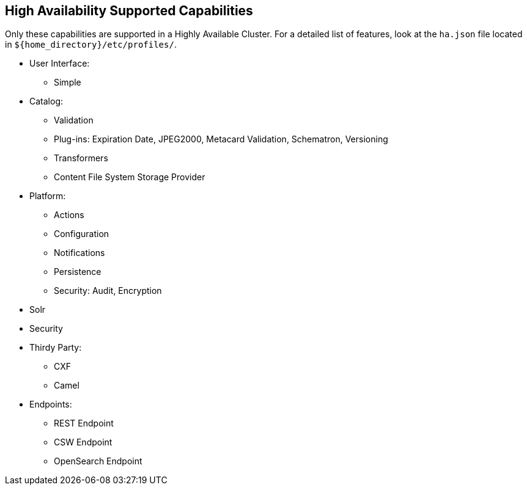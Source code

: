 :type: subCoreConcept
:section: Core Concepts
:status: published
:title: High Availability Supported Capabilities
:parent: Introduction to High Availability
:order: 00

== {title}

Only these capabilities are supported in a Highly Available Cluster.
For a detailed list of features, look at the `ha.json` file located in `${home_directory}/etc/profiles/`.

* User Interface:
** Simple
* Catalog:
** Validation
** Plug-ins: Expiration Date, JPEG2000, Metacard Validation, Schematron, Versioning
** Transformers
** Content File System Storage Provider
* Platform:
** Actions
** Configuration
** Notifications
** Persistence
** Security: Audit, Encryption
* Solr
* Security
* Thirdy Party:
** CXF
** Camel
* Endpoints:
** REST Endpoint
** CSW Endpoint
** OpenSearch Endpoint
